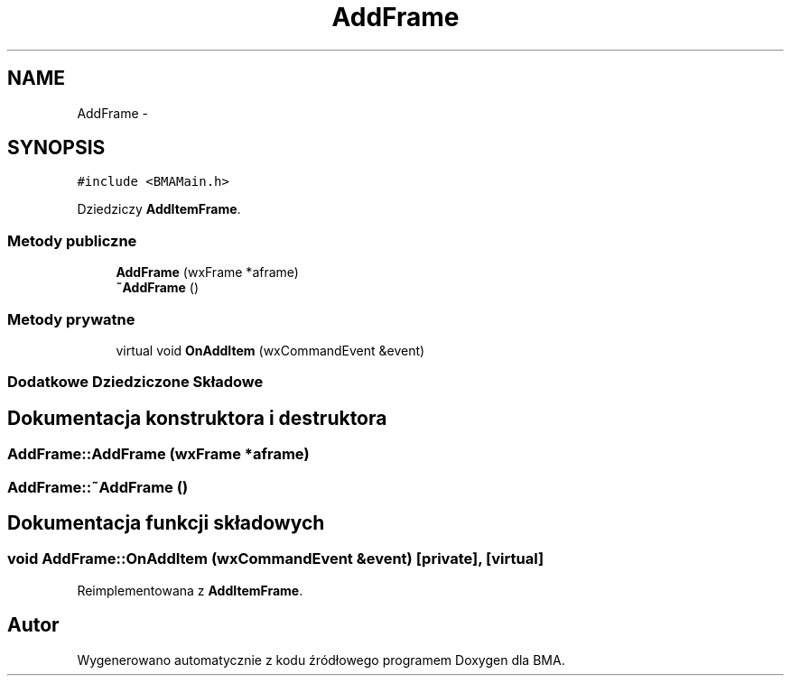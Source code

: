 .TH "AddFrame" 3 "Pn, 25 sie 2014" "BMA" \" -*- nroff -*-
.ad l
.nh
.SH NAME
AddFrame \- 
.SH SYNOPSIS
.br
.PP
.PP
\fC#include <BMAMain\&.h>\fP
.PP
Dziedziczy \fBAddItemFrame\fP\&.
.SS "Metody publiczne"

.in +1c
.ti -1c
.RI "\fBAddFrame\fP (wxFrame *aframe)"
.br
.ti -1c
.RI "\fB~AddFrame\fP ()"
.br
.in -1c
.SS "Metody prywatne"

.in +1c
.ti -1c
.RI "virtual void \fBOnAddItem\fP (wxCommandEvent &event)"
.br
.in -1c
.SS "Dodatkowe Dziedziczone Składowe"
.SH "Dokumentacja konstruktora i destruktora"
.PP 
.SS "AddFrame::AddFrame (wxFrame *aframe)"

.SS "AddFrame::~AddFrame ()"

.SH "Dokumentacja funkcji składowych"
.PP 
.SS "void AddFrame::OnAddItem (wxCommandEvent &event)\fC [private]\fP, \fC [virtual]\fP"

.PP
Reimplementowana z \fBAddItemFrame\fP\&.

.SH "Autor"
.PP 
Wygenerowano automatycznie z kodu źródłowego programem Doxygen dla BMA\&.
